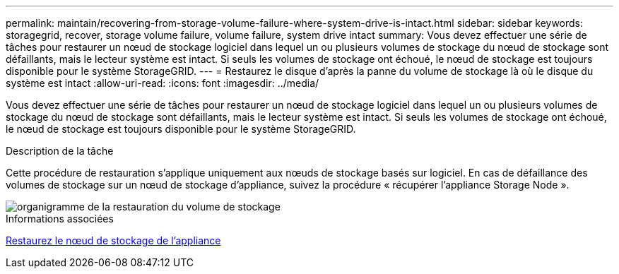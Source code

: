 ---
permalink: maintain/recovering-from-storage-volume-failure-where-system-drive-is-intact.html 
sidebar: sidebar 
keywords: storagegrid, recover, storage volume failure, volume failure, system drive intact 
summary: Vous devez effectuer une série de tâches pour restaurer un nœud de stockage logiciel dans lequel un ou plusieurs volumes de stockage du nœud de stockage sont défaillants, mais le lecteur système est intact. Si seuls les volumes de stockage ont échoué, le nœud de stockage est toujours disponible pour le système StorageGRID. 
---
= Restaurez le disque d'après la panne du volume de stockage là où le disque du système est intact
:allow-uri-read: 
:icons: font
:imagesdir: ../media/


[role="lead"]
Vous devez effectuer une série de tâches pour restaurer un nœud de stockage logiciel dans lequel un ou plusieurs volumes de stockage du nœud de stockage sont défaillants, mais le lecteur système est intact. Si seuls les volumes de stockage ont échoué, le nœud de stockage est toujours disponible pour le système StorageGRID.

.Description de la tâche
Cette procédure de restauration s'applique uniquement aux nœuds de stockage basés sur logiciel. En cas de défaillance des volumes de stockage sur un nœud de stockage d'appliance, suivez la procédure « récupérer l'appliance Storage Node ».

image::../media/storage_node_recovery_storage_vol_only.gif[organigramme de la restauration du volume de stockage]

.Informations associées
xref:recovering-storagegrid-appliance-storage-node.adoc[Restaurez le nœud de stockage de l'appliance]
